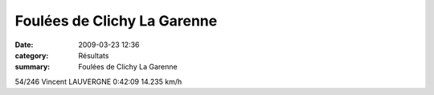 Foulées de Clichy La Garenne
============================

:date: 2009-03-23 12:36
:category: Résultats
:summary: Foulées de Clichy La Garenne

54/246 	Vincent LAUVERGNE 	0:42:09 	14.235 km/h
